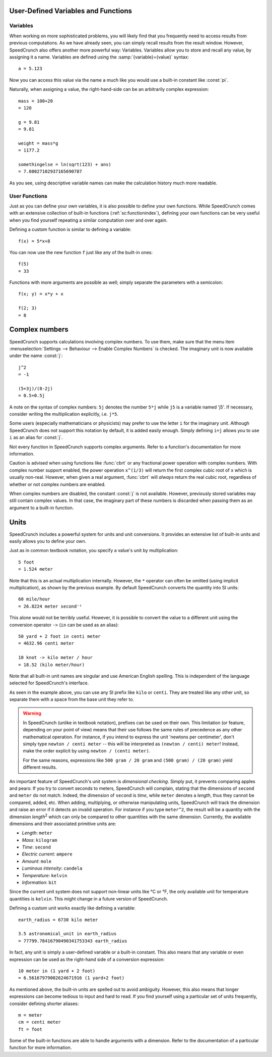 User-Defined Variables and Functions
====================================


.. _variables:

Variables
---------

When working on more sophisticated problems, you will likely find that you frequently need to access
results from previous computations. As we have already seen, you can simply recall results from the
result window. However, SpeedCrunch also offers another more powerful way: Variables. Variables allow
you to store and recall any value, by assigning it a name. Variables are defined using the :samp:`{variable}={value}` syntax::

    a = 5.123

Now you can access this value via the name ``a`` much like you would use a built-in constant like :const:`pi`.

Naturally, when assigning a value, the right-hand-side can be an arbitrarily complex expression::

    mass = 100+20
    = 120

    g = 9.81
    = 9.81

    weight = mass*g
    = 1177.2

    somethingelse = ln(sqrt(123) + ans)
    = 7.08027102937165690787

As you see, using descriptive variable names can make the calculation history much more readable.


.. _user_functions:

User Functions
--------------
.. versionadded:: 0.12

Just as you can define your own variables, it is also possible to define your own functions. While SpeedCrunch comes with an extensive collection of built-in functions (:ref:`sc:functionindex`), defining
your own functions can be very useful when you find yourself repeating a similar computation over and over again.

Defining a custom function is similar to defining a variable::

    f(x) = 5*x+8

You can now use the new function ``f`` just like any of the built-in ones::

    f(5)
    = 33

Functions with more arguments are possible as well; simply separate the parameters with a semicolon::

    f(x; y) = x*y + x

    f(2; 3)
    = 8


.. _complex_numbers:

Complex numbers
===============
.. versionadded:: 0.12

SpeedCrunch supports calculations involving complex numbers. To use them, make sure that the menu item :menuselection:`Settings --> Behaviour --> Enable Complex Numbers` is checked. The imaginary unit is now available under the name :const:`j`::

    j^2
    = -1

    (5+3j)/(8-2j)
    = 0.5+0.5j

A note on the syntax of complex numbers: ``5j`` denotes the number ``5*j`` while ``j5`` is a variable named 'j5'. If necessary, consider writing the multiplication explicitly, i.e. ``j*5``.

Some users (especially mathematicians or physicists) may prefer to use the letter ``i`` for the imaginary unit. Although SpeedCrunch does not support this notation by default, it is added easily enough.
Simply defining ``i=j`` allows you to use ``i`` as an alias for :const:`j`.

Not every function in SpeedCrunch supports complex arguments. Refer to a function's documentation for more information.

Caution is advised when using functions like :func:`cbrt` or any fractional power operation with complex numbers.
With complex number support enabled, the power operation ``x^(1/3)`` will return the first complex cubic root of ``x`` which is usually non-real.
However, when given a real argument, :func:`cbrt` will *always* return the real cubic root, regardless of whether or not complex numbers are enabled.

When complex numbers are disabled, the constant :const:`j` is not available. However, previously stored variables may still contain complex values.
In that case, the imaginary part of these numbers is discarded when passing them as an argument to a built-in function.


.. _units:

Units
=====
.. versionadded:: 0.12

SpeedCrunch includes a powerful system for units and unit conversions. It provides an extensive list of built-in units and easily allows you to define your own.

Just as in common textbook notation, you specify a value's unit by multiplication::

    5 foot
    = 1.524 meter

Note that this is an actual multiplication internally. However, the ``*`` operator can
often be omitted (using implicit multiplication), as shown by the previous example.
By default SpeedCrunch converts the quantity into SI units::

    60 mile/hour
    = 26.8224 meter second⁻¹

This alone would not be terribly useful. However, it is possible to convert the value to a different unit using the conversion operator ``->``
(``in`` can be used as an alias)::

    50 yard + 2 foot in centi meter
    = 4632.96 centi meter

    10 knot -> kilo meter / hour
    = 18.52 (kilo meter/hour)

Note that all built-in unit names are singular and use American English spelling. This is independent of the language selected for SpeedCrunch's interface.

As seen in the example above, you can use any SI prefix like ``kilo`` or ``centi``.
They are treated like any other unit, so separate them with a space from the base unit they refer to.

.. warning::

   In SpeedCrunch (unlike in textbook notation), prefixes can be used on their own. This limitation (or feature, depending on your point of view)
   means that their use follows the same rules of precedence as any other mathematical operation. For instance, if you intend to express the unit
   'newtons per centimeter', don't simply type ``newton / centi meter`` -- this will be interpreted as ``(newton / centi) meter``! Instead, make
   the order explicit by using ``newton / (centi meter)``.

   For the same reasons, expressions like ``500 gram / 20 gram`` and ``(500 gram) / (20 gram)`` yield different results.

An important feature of SpeedCrunch's unit system is *dimensional checking*. Simply put, it prevents comparing apples and pears: If you try to convert seconds to meters, SpeedCrunch will complain, stating that the dimensions of ``second`` and ``meter`` do not match. Indeed, the dimension of ``second`` is *time*, while ``meter`` denotes a *length*, thus they cannot be compared, added, etc. When adding, multiplying, or otherwise manipulating units, SpeedCrunch will track the dimension and raise an error if it detects an invalid operation. For instance if you type ``meter^2``, the result will be a quantity with the dimension *length*\ :sup:`2` which can only be compared to other quantities with the same dimension. Currently, the available dimensions and their associated primitive units are:

* *Length*: ``meter``
* *Mass*: ``kilogram``
* *Time*: ``second``
* *Electric current*: ``ampere``
* *Amount*: ``mole``
* *Luminous intensity*: ``candela``
* *Temperature*: ``kelvin``
* *Information*: ``bit``

Since the current unit system does not support non-linear units like °C or °F, the only available unit for temperature quantities is ``kelvin``.
This might change in a future version of SpeedCrunch.

Defining a custom unit works exactly like defining a variable::

    earth_radius = 6730 kilo meter

    3.5 astronomical_unit in earth_radius
    = 77799.78416790490341753343 earth_radius

In fact, any unit is simply a user-defined variable or a built-in constant. This also means
that any variable or even expression can be used as the right-hand side of a conversion expression::

    10 meter in (1 yard + 2 foot)
    = 6.56167979002624671916 (1 yard+2 foot)

As mentioned above, the built-in units are spelled out to avoid ambiguity. However, this also means that longer
expressions can become tedious to input and hard to read. If you find yourself using a particular set of units frequently,
consider defining shorter aliases::

    m = meter
    cm = centi meter
    ft = foot

Some of the built-in functions are able to handle arguments with a dimension. Refer to the documentation of a particular function for more information.
